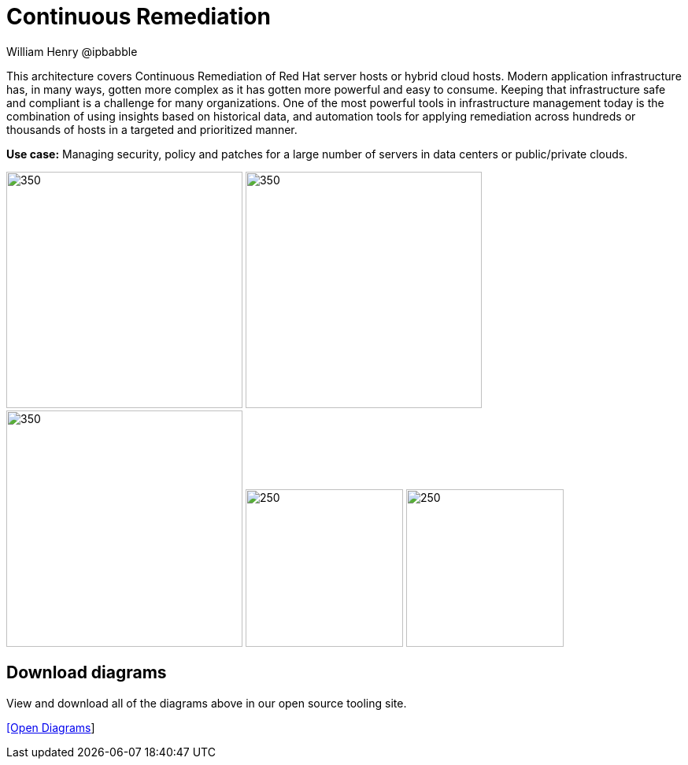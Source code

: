 = Continuous Remediation
William Henry @ipbabble
:homepage: https://gitlab.com/redhatdemocentral/portfolio-architecture-examples
:imagesdir: images
:icons: font
:source-highlighter: prettify


This architecture covers Continuous Remediation of Red Hat server hosts or hybrid cloud hosts. Modern application
infrastructure has, in many ways, gotten more complex as it has gotten more powerful and easy to consume. Keeping that
infrastructure safe and compliant is a challenge for many organizations. One of the most powerful tools in infrastructure management
today is the combination of using insights based on historical data, and automation tools for applying remediation across hundreds
or thousands of hosts in a targeted and prioritized manner. 

*Use case:* Managing security, policy and patches for a large number of servers in data centers or public/private clouds.

--
image:https://gitlab.com/redhatdemocentral/portfolio-architecture-examples/-/raw/main/images/logical-diagrams/remediation-ld.png[350, 300]
image:https://gitlab.com/redhatdemocentral/portfolio-architecture-examples/-/raw/main/images/schematic-diagrams/remediation-network-sd.png[350, 300]
image:https://gitlab.com/redhatdemocentral/portfolio-architecture-examples/-/raw/main/images/schematic-diagrams/remediation-dataflow-sd.png[350, 300]
image:detail-diagrams/remediation-detail-smartmanagement.png[250, 200]
image:detail-diagrams/remediation-detail-automationorchestration.png[250, 200]
--

== Download diagrams
View and download all of the diagrams above in our open source tooling site.

--
https://redhatdemocentral.gitlab.io/portfolio-architecture-tooling/index.html?#/portfolio-architecture-examples/projects/remediation.drawio[[Open Diagrams]]
--

